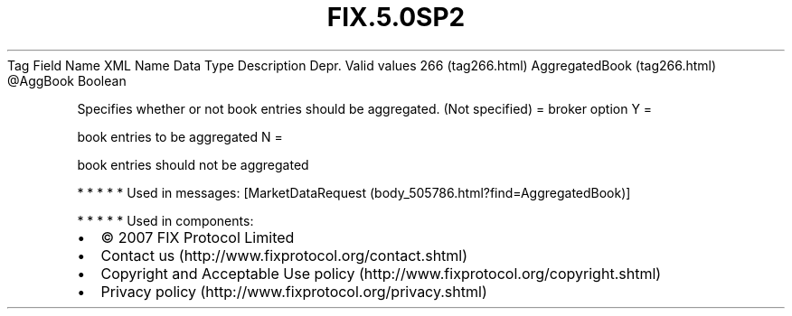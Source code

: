 .TH FIX.5.0SP2 "" "" "Tag #266"
Tag
Field Name
XML Name
Data Type
Description
Depr.
Valid values
266 (tag266.html)
AggregatedBook (tag266.html)
\@AggBook
Boolean
.PP
Specifies whether or not book entries should be aggregated. (Not
specified) = broker option
Y
=
.PP
book entries to be aggregated
N
=
.PP
book entries should not be aggregated
.PP
   *   *   *   *   *
Used in messages:
[MarketDataRequest (body_505786.html?find=AggregatedBook)]
.PP
   *   *   *   *   *
Used in components:

.PD 0
.P
.PD

.PP
.PP
.IP \[bu] 2
© 2007 FIX Protocol Limited
.IP \[bu] 2
Contact us (http://www.fixprotocol.org/contact.shtml)
.IP \[bu] 2
Copyright and Acceptable Use policy (http://www.fixprotocol.org/copyright.shtml)
.IP \[bu] 2
Privacy policy (http://www.fixprotocol.org/privacy.shtml)

